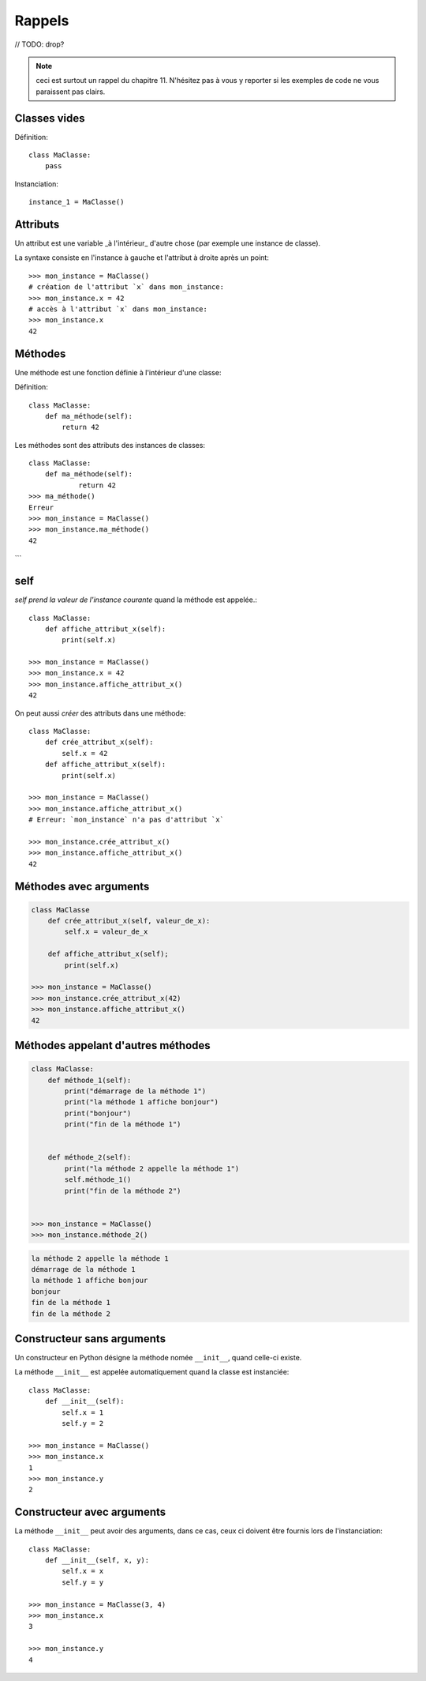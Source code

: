 Rappels
======

// TODO: drop?

.. note::

   ceci est surtout un rappel du chapitre 11. N'hésitez pas à vous y
   reporter si les exemples de code ne vous paraissent pas clairs.


Classes vides
-------------

Définition::

    class MaClasse:
        pass

Instanciation::

    instance_1 = MaClasse()

Attributs
---------

Un attribut est une variable _à l'intérieur_ d'autre chose (par exemple une instance de classe).

La syntaxe consiste en l'instance à gauche et l'attribut à droite après un point::

    >>> mon_instance = MaClasse()
    # création de l'attribut `x` dans mon_instance:
    >>> mon_instance.x = 42
    # accès à l'attribut `x` dans mon_instance:
    >>> mon_instance.x
    42

Méthodes
--------

Une méthode est une fonction définie à l'intérieur d'une classe:

Définition::

    class MaClasse:
        def ma_méthode(self):
            return 42

Les méthodes sont des attributs des instances de classes::

    class MaClasse:
        def ma_méthode(self):
                return 42
    >>> ma_méthode()
    Erreur
    >>> mon_instance = MaClasse()
    >>> mon_instance.ma_méthode()
    42
```


self
----

`self` *prend la valeur de l'instance courante* quand la méthode est appelée.::

    class MaClasse:
        def affiche_attribut_x(self):
            print(self.x)

    >>> mon_instance = MaClasse()
    >>> mon_instance.x = 42
    >>> mon_instance.affiche_attribut_x()
    42

On peut aussi *créer* des attributs dans une méthode::

    class MaClasse:
        def crée_attribut_x(self):
            self.x = 42
        def affiche_attribut_x(self):
            print(self.x)

    >>> mon_instance = MaClasse()
    >>> mon_instance.affiche_attribut_x()
    # Erreur: `mon_instance` n'a pas d'attribut `x`

    >>> mon_instance.crée_attribut_x()
    >>> mon_instance.affiche_attribut_x()
    42

Méthodes avec arguments
------------------------

.. code-block::

   class MaClasse
       def crée_attribut_x(self, valeur_de_x):
           self.x = valeur_de_x

       def affiche_attribut_x(self);
           print(self.x)

   >>> mon_instance = MaClasse()
   >>> mon_instance.crée_attribut_x(42)
   >>> mon_instance.affiche_attribut_x()
   42

Méthodes appelant d'autres méthodes
------------------------------------

.. code-block::

   class MaClasse:
       def méthode_1(self):
           print("démarrage de la méthode 1")
           print("la méthode 1 affiche bonjour")
           print("bonjour")
           print("fin de la méthode 1")


       def méthode_2(self):
           print("la méthode 2 appelle la méthode 1")
           self.méthode_1()
           print("fin de la méthode 2")


   >>> mon_instance = MaClasse()
   >>> mon_instance.méthode_2()

.. code-block::

   la méthode 2 appelle la méthode 1
   démarrage de la méthode 1
   la méthode 1 affiche bonjour
   bonjour
   fin de la méthode 1
   fin de la méthode 2

Constructeur sans arguments
---------------------------

Un constructeur en Python désigne la méthode nomée ``__init__``,
quand celle-ci existe.

La méthode ``__init__`` est appelée automatiquement quand la
classe est instanciée::

    class MaClasse:
        def __init__(self):
            self.x = 1
            self.y = 2

    >>> mon_instance = MaClasse()
    >>> mon_instance.x
    1
    >>> mon_instance.y
    2

Constructeur avec arguments
----------------------------

La méthode ``__init__`` peut avoir des arguments,
dans ce cas, ceux ci doivent être fournis
lors de l'instanciation::

    class MaClasse:
        def __init__(self, x, y):
            self.x = x
            self.y = y

    >>> mon_instance = MaClasse(3, 4)
    >>> mon_instance.x
    3

    >>> mon_instance.y
    4
